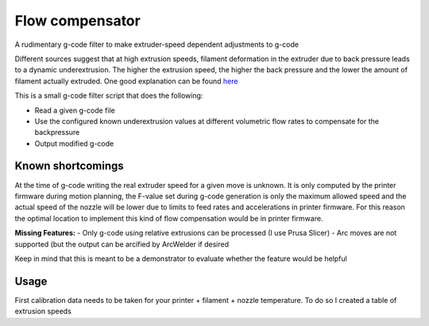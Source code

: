 Flow compensator
================
A rudimentary g-code filter to make extruder-speed dependent adjustments to g-code

Different sources suggest that at high extrusion speeds, filament deformation in the extruder due to back pressure
leads to a dynamic underextrusion. The higher the extrusion speed, the higher the back pressure and the lower the
amount of filament actually extruded. One good explanation can be found `here <https://youtu.be/0xRtypDjNvI>`_

This is a small g-code filter script that does the following:

- Read a given g-code file
- Use the configured known underextrusion values at different volumetric flow rates to compensate for the backpressure
- Output modified g-code

Known shortcomings
------------------
At the time of g-code writing the real extruder speed for a given move is unknown. It is only computed by the
printer firmware during motion planning, the F-value set during g-code generation is only the maximum allowed speed
and the actual speed of the nozzle will be lower due to limits to feed rates and accelerations in printer firmware.
For this reason the optimal location to implement this kind of flow compensation would be in printer firmware.

**Missing Features:**
- Only g-code using relative extrusions can be processed (I use Prusa Slicer)
- Arc moves are not supported (but the output can be arcified by ArcWelder if desired

Keep in mind that this is meant to be a demonstrator to evaluate whether the feature would be helpful

Usage
-----

First calibration data needs to be taken for your printer + filament + nozzle temperature.
To do so I created a table of extrusion speeds